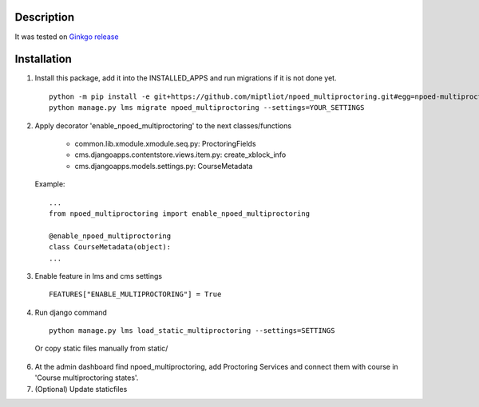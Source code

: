 Description
-----------

It was tested on `Ginkgo release
<https://github.com/edx/edx-platform/tree/open-release/ginkgo.master>`_

Installation
------------

1. Install this package, add it into the INSTALLED_APPS and run migrations if it is not done yet.

   ::

     python -m pip install -e git+https://github.com/miptliot/npoed_multiproctoring.git#egg=npoed-multiproctoring
     python manage.py lms migrate npoed_multiproctoring --settings=YOUR_SETTINGS

2. Apply decorator 'enable_npoed_multiproctoring' to the next classes/functions

    * common.lib.xmodule.xmodule.seq.py: ProctoringFields
    * cms.djangoapps.contentstore.views.item.py: create_xblock_info
    * cms.djangoapps.models.settings.py: CourseMetadata

  Example:
  ::

     ...
     from npoed_multiproctoring import enable_npoed_multiproctoring

     @enable_npoed_multiproctoring
     class CourseMetadata(object):
     ...

3. Enable feature in lms and cms settings

  ::

    FEATURES["ENABLE_MULTIPROCTORING"] = True


4. Run django command

  ::

    python manage.py lms load_static_multiproctoring --settings=SETTINGS


  Or copy static files manually from static/


6. At the admin dashboard find npoed_multiproctoring, add Proctoring Services and connect them with course in 'Course multiproctoring states'.


7. (Optional) Update staticfiles
